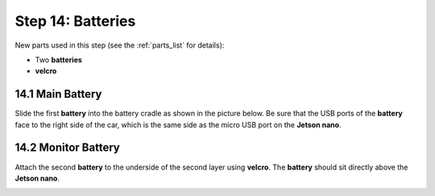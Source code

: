 .. _build_guide_step_14:

Step 14: Batteries
============================================

New parts used in this step (see the :ref:`parts_list` for details):

* Two **batteries**
* **velcro**

14.1 Main Battery
"""""""""""""""""

Slide the first **battery** into the battery cradle as shown in the picture below.  Be sure that the USB ports of the **battery** face to the right side of the car, which is the same side as the micro USB port on the **Jetson nano**.

.. image:: /assets/img/assemblySteps/CAD/14-1.*
  :width: 100%
  :align: center

14.2 Monitor Battery
""""""""""""""""""""

Attach the second **battery** to the underside of the second layer using **velcro**.  The **battery** should sit directly above the **Jetson nano**.

.. image:: /assets/img/assemblySteps/CAD/14-2.*
  :width: 100%
  :align: center
